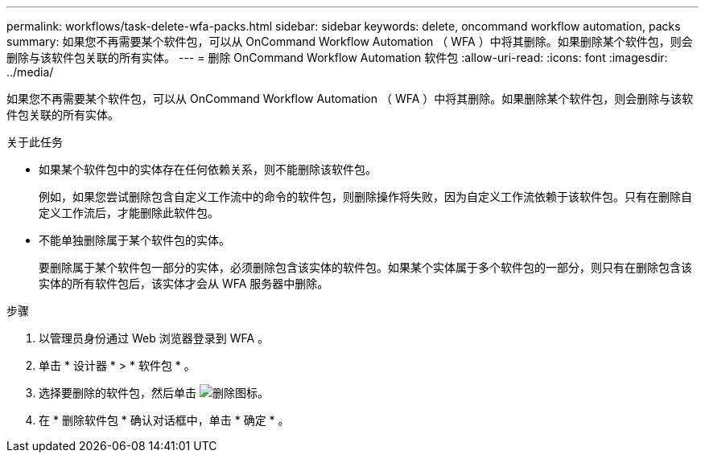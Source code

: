 ---
permalink: workflows/task-delete-wfa-packs.html 
sidebar: sidebar 
keywords: delete, oncommand workflow automation, packs 
summary: 如果您不再需要某个软件包，可以从 OnCommand Workflow Automation （ WFA ）中将其删除。如果删除某个软件包，则会删除与该软件包关联的所有实体。 
---
= 删除 OnCommand Workflow Automation 软件包
:allow-uri-read: 
:icons: font
:imagesdir: ../media/


[role="lead"]
如果您不再需要某个软件包，可以从 OnCommand Workflow Automation （ WFA ）中将其删除。如果删除某个软件包，则会删除与该软件包关联的所有实体。

.关于此任务
* 如果某个软件包中的实体存在任何依赖关系，则不能删除该软件包。
+
例如，如果您尝试删除包含自定义工作流中的命令的软件包，则删除操作将失败，因为自定义工作流依赖于该软件包。只有在删除自定义工作流后，才能删除此软件包。

* 不能单独删除属于某个软件包的实体。
+
要删除属于某个软件包一部分的实体，必须删除包含该实体的软件包。如果某个实体属于多个软件包的一部分，则只有在删除包含该实体的所有软件包后，该实体才会从 WFA 服务器中删除。



.步骤
. 以管理员身份通过 Web 浏览器登录到 WFA 。
. 单击 * 设计器 * > * 软件包 * 。
. 选择要删除的软件包，然后单击 image:../media/delete_wfa_icon.gif["删除图标"]。
. 在 * 删除软件包 * 确认对话框中，单击 * 确定 * 。

